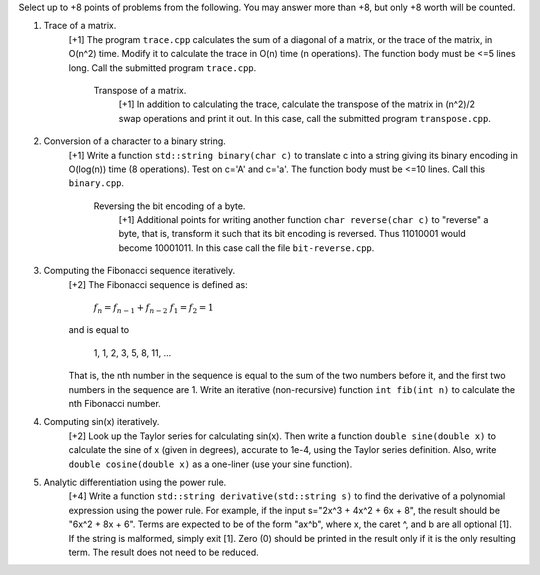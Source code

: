 Select up to +8 points of problems from the following. You may answer more than
+8, but only +8 worth will be counted.


1. Trace of a matrix.
     [+1] The program ``trace.cpp`` calculates the sum of a diagonal of a
     matrix, or the trace of the matrix,  in O(n^2) time.  Modify it to
     calculate the trace in O(n) time (n operations). The function body must be
     <=5 lines long.  Call the submitted program ``trace.cpp``. 

       Transpose of a matrix.
         [+1] In addition to calculating the trace, calculate the transpose of
         the matrix in (n^2)/2 swap operations and print it out. In this case,
         call the submitted program ``transpose.cpp``.


2. Conversion of a character to a binary string.
     [+1] Write a function ``std::string binary(char c)`` to translate c into a
     string giving its binary encoding in O(log(n)) time (8 operations).  Test
     on c='A' and c='a'. The function body must be <=10 lines. Call this
     ``binary.cpp``.

       Reversing the bit encoding of a byte.
         [+1] Additional points for writing another function ``char
         reverse(char c)`` to "reverse" a byte, that is, transform it such that
         its bit encoding is reversed.  Thus 11010001 would become 10001011.
         In this case call the file ``bit-reverse.cpp``.


3. Computing the Fibonacci sequence iteratively.
     [+2] The Fibonacci sequence is defined as:
  
       :math:`f_n = f_{n-1} + f_{n-2}`
       :math:`f_1 = f_2 = 1`

     and is equal to

       1, 1, 2, 3, 5, 8, 11, ...
  
     That is, the nth number in the sequence is equal to the sum of the two
     numbers before it, and the first two numbers in the sequence are 1. Write
     an iterative (non-recursive) function ``int fib(int n)`` to calculate the
     nth Fibonacci number.


4. Computing sin(x) iteratively.
     [+2] Look up the Taylor series for calculating sin(x).  Then write a
     function ``double sine(double x)`` to calculate the sine of x (given in
     degrees), accurate to 1e-4, using the Taylor series definition.  Also,
     write ``double cosine(double x)`` as a one-liner (use your sine function).  


5. Analytic differentiation using the power rule.
     [+4] Write a function ``std::string derivative(std::string s)`` to find
     the derivative of a polynomial expression using the power rule. For
     example, if the input s="2x^3 + 4x^2 + 6x + 8", the result should be "6x^2
     + 8x + 6".  Terms are expected to be of the form "ax^b", where x, the
     caret ^, and b are all optional [1].  If the string is malformed, simply
     exit [1].  Zero (0) should be printed in the result only if it is the only
     resulting term. The result does not need to be reduced.
